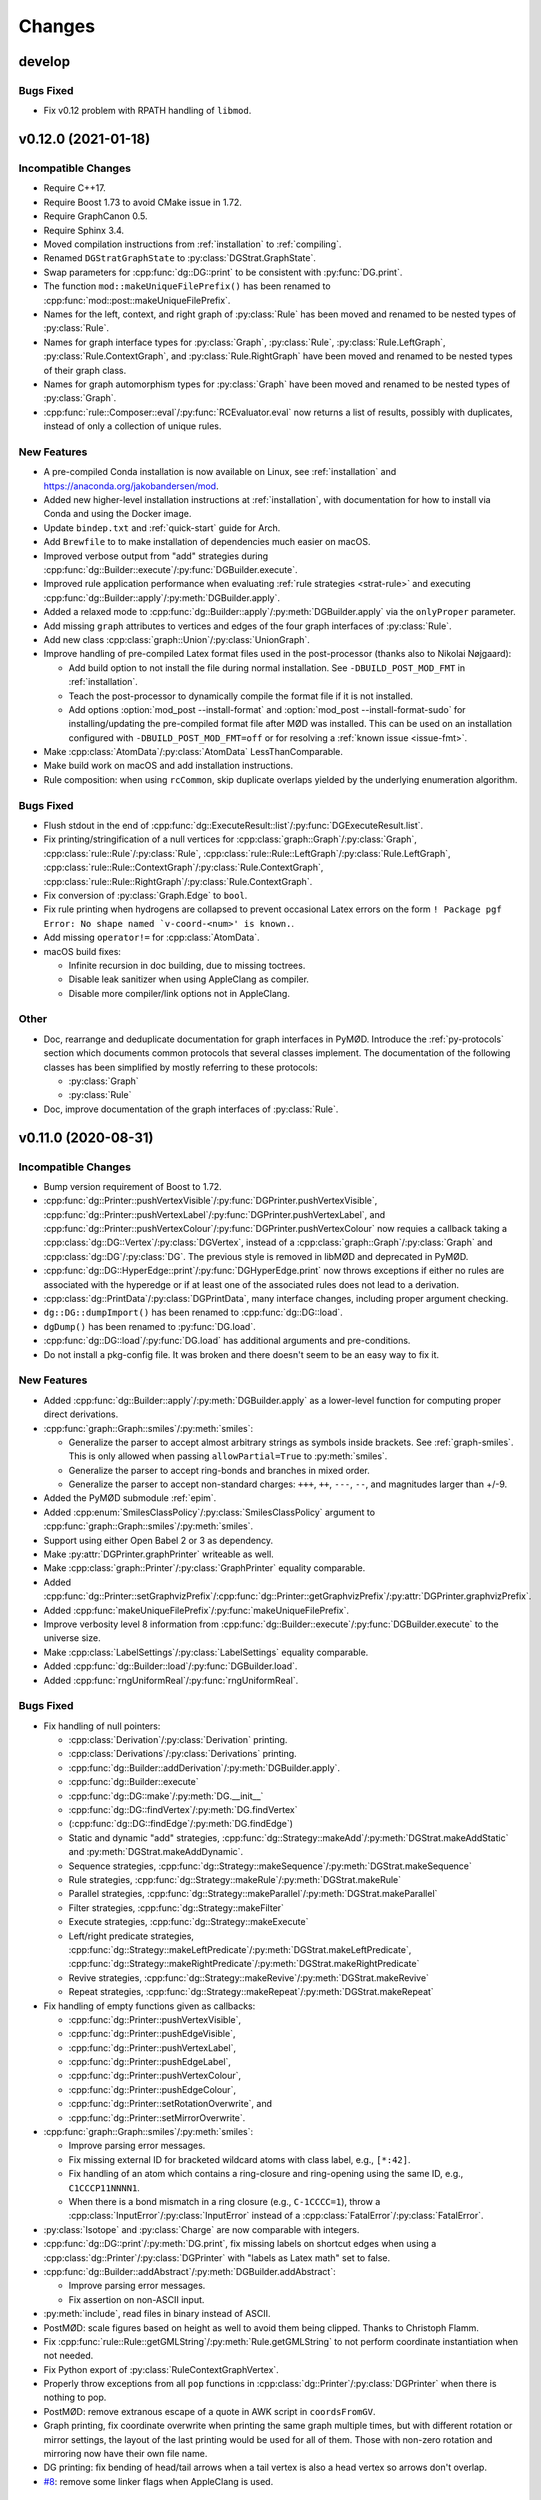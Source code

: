 .. cpp:namespace:: mod
.. py:currentmodule:: mod

Changes
#######


develop
=======

Bugs Fixed
----------

- Fix v0.12 problem with RPATH handling of ``libmod``.


v0.12.0 (2021-01-18)
====================

Incompatible Changes
--------------------

- Require C++17.
- Require Boost 1.73 to avoid CMake issue in 1.72.
- Require GraphCanon 0.5.
- Require Sphinx 3.4.
- Moved compilation instructions from :ref:`installation` to :ref:`compiling`.
- Renamed ``DGStratGraphState`` to :py:class:`DGStrat.GraphState`.
- Swap parameters for :cpp:func:`dg::DG::print` to be consistent with
  :py:func:`DG.print`.
- The function ``mod::makeUniqueFilePrefix()`` has been renamed to
  :cpp:func:`mod::post::makeUniqueFilePrefix`.
- Names for the left, context, and right graph of :py:class:`Rule`
  has been moved and renamed to be nested types of :py:class:`Rule`.
- Names for graph interface types for
  :py:class:`Graph`,
  :py:class:`Rule`,
  :py:class:`Rule.LeftGraph`,
  :py:class:`Rule.ContextGraph`, and
  :py:class:`Rule.RightGraph`
  have been moved and renamed to be nested types of their graph class.
- Names for graph automorphism types for :py:class:`Graph`
  have been moved and renamed to be nested types of :py:class:`Graph`.
- :cpp:func:`rule::Composer::eval`/:py:func:`RCEvaluator.eval` now returns a list
  of results, possibly with duplicates, instead of only a collection of unique rules.


New Features
------------

- A pre-compiled Conda installation is now available on Linux,
  see :ref:`installation` and https://anaconda.org/jakobandersen/mod.
- Added new higher-level installation instructions at :ref:`installation`,
  with documentation for how to install via Conda and using the Docker image.
- Update ``bindep.txt`` and :ref:`quick-start` guide for Arch.
- Add ``Brewfile`` to to make installation of dependencies much easier on macOS.
- Improved verbose output from "add" strategies during
  :cpp:func:`dg::Builder::execute`/:py:func:`DGBuilder.execute`.
- Improved rule application performance when evaluating
  :ref:`rule strategies <strat-rule>` and executing
  :cpp:func:`dg::Builder::apply`/:py:meth:`DGBuilder.apply`.
- Added a relaxed mode to 
  :cpp:func:`dg::Builder::apply`/:py:meth:`DGBuilder.apply`
  via the ``onlyProper`` parameter.
- Add missing ``graph`` attributes to vertices and edges of the
  four graph interfaces of :py:class:`Rule`.
- Add new class :cpp:class:`graph::Union`/:py:class:`UnionGraph`.
- Improve handling of pre-compiled Latex format files used in the
  post-processor (thanks also to Nikolai Nøjgaard):

  - Add build option to not install the file during normal installation.
    See ``-DBUILD_POST_MOD_FMT`` in :ref:`installation`.
  - Teach the post-processor to dynamically compile the format file if it is
    not installed.
  - Add options :option:`mod_post --install-format`
    and :option:`mod_post --install-format-sudo`
    for installing/updating the pre-compiled format file after MØD was
    installed. This can be used on an installation configured with
    ``-DBUILD_POST_MOD_FMT=off`` or for resolving a
    :ref:`known issue <issue-fmt>`.

- Make :cpp:class:`AtomData`/:py:class:`AtomData` LessThanComparable.
- Make build work on macOS and add installation instructions.
- Rule composition: when using ``rcCommon``, skip duplicate overlaps yielded by
  the underlying enumeration algorithm.


Bugs Fixed
----------

- Flush stdout in the end of
  :cpp:func:`dg::ExecuteResult::list`/:py:func:`DGExecuteResult.list`.
- Fix printing/stringification of a null vertices for
  :cpp:class:`graph::Graph`/:py:class:`Graph`,
  :cpp:class:`rule::Rule`/:py:class:`Rule`,
  :cpp:class:`rule::Rule::LeftGraph`/:py:class:`Rule.LeftGraph`,
  :cpp:class:`rule::Rule::ContextGraph`/:py:class:`Rule.ContextGraph`,
  :cpp:class:`rule::Rule::RightGraph`/:py:class:`Rule.ContextGraph`.
- Fix conversion of :py:class:`Graph.Edge` to ``bool``.
- Fix rule printing when hydrogens are collapsed to prevent occasional
  Latex errors on the form
  ``! Package pgf Error: No shape named `v-coord-<num>' is known.``.
- Add missing ``operator!=`` for :cpp:class:`AtomData`.
- macOS build fixes:

  - Infinite recursion in doc building, due to missing toctrees.
  - Disable leak sanitizer when using AppleClang as compiler.
  - Disable more compiler/link options not in AppleClang.

Other
-----

- Doc, rearrange and deduplicate documentation for graph interfaces
  in PyMØD.
  Introduce the :ref:`py-protocols` section which documents common protocols
  that several classes implement.
  The documentation of the following classes has been simplified by mostly
  referring to these protocols:

  - :py:class:`Graph`
  - :py:class:`Rule`

- Doc, improve documentation of the graph interfaces of :py:class:`Rule`.


v0.11.0 (2020-08-31)
====================

Incompatible Changes
--------------------

- Bump version requirement of Boost to 1.72.
- :cpp:func:`dg::Printer::pushVertexVisible`/:py:func:`DGPrinter.pushVertexVisible`,
  :cpp:func:`dg::Printer::pushVertexLabel`/:py:func:`DGPrinter.pushVertexLabel`, and
  :cpp:func:`dg::Printer::pushVertexColour`/:py:func:`DGPrinter.pushVertexColour`
  now requies a callback taking a
  :cpp:class:`dg::DG::Vertex`/:py:class:`DGVertex`, instead of a
  :cpp:class:`graph::Graph`/:py:class:`Graph` and
  :cpp:class:`dg::DG`/:py:class:`DG`.
  The previous style is removed in libMØD and deprecated in PyMØD.
- :cpp:func:`dg::DG::HyperEdge::print`/:py:func:`DGHyperEdge.print`
  now throws exceptions if either no rules are associated with the hyperedge
  or if at least one of the associated rules does not lead to a derivation.
- :cpp:class:`dg::PrintData`/:py:class:`DGPrintData`, many interface changes,
  including proper argument checking.
- ``dg::DG::dumpImport()`` has been renamed to :cpp:func:`dg::DG::load`.
- ``dgDump()`` has been renamed to :py:func:`DG.load`.
- :cpp:func:`dg::DG::load`/:py:func:`DG.load` has additional arguments
  and pre-conditions.
- Do not install a pkg-config file. It was broken and there doesn't seem to be
  an easy way to fix it.


New Features
------------

- Added :cpp:func:`dg::Builder::apply`/:py:meth:`DGBuilder.apply`
  as a lower-level function for computing proper direct derivations.
- :cpp:func:`graph::Graph::smiles`/:py:meth:`smiles`:

  - Generalize the parser to accept almost arbitrary strings as symbols inside
    brackets. See :ref:`graph-smiles`.
    This is only allowed when passing ``allowPartial=True`` to
    :py:meth:`smiles`.
  - Generalize the parser to accept ring-bonds and branches in mixed order.
  - Generalize the parser to accept non-standard charges:
    ``+++``, ``++``, ``---``, ``--``, and magnitudes larger than +/-9.

- Added the PyMØD submodule :ref:`epim`.
- Added :cpp:enum:`SmilesClassPolicy`/:py:class:`SmilesClassPolicy`
  argument to :cpp:func:`graph::Graph::smiles`/:py:meth:`smiles`.
- Support using either Open Babel 2 or 3 as dependency.
- Make :py:attr:`DGPrinter.graphPrinter` writeable as well.
- Make :cpp:class:`graph::Printer`/:py:class:`GraphPrinter` equality comparable.
- Added :cpp:func:`dg::Printer::setGraphvizPrefix`/:cpp:func:`dg::Printer::getGraphvizPrefix`/:py:attr:`DGPrinter.graphvizPrefix`.
- Added :cpp:func:`makeUniqueFilePrefix`/:py:func:`makeUniqueFilePrefix`.
- Improve verbosity level 8 information from
  :cpp:func:`dg::Builder::execute`/:py:func:`DGBuilder.execute` to the universe
  size.
- Make :cpp:class:`LabelSettings`/:py:class:`LabelSettings`
  equality comparable.
- Added :cpp:func:`dg::Builder::load`/:py:func:`DGBuilder.load`.
- Added :cpp:func:`rngUniformReal`/:py:func:`rngUniformReal`.


Bugs Fixed
----------

- Fix handling of null pointers:

  - :cpp:class:`Derivation`/:py:class:`Derivation` printing.
  - :cpp:class:`Derivations`/:py:class:`Derivations` printing.
  - :cpp:func:`dg::Builder::addDerivation`/:py:meth:`DGBuilder.apply`.
  - :cpp:func:`dg::Builder::execute`
  - :cpp:func:`dg::DG::make`/:py:meth:`DG.__init__`
  - :cpp:func:`dg::DG::findVertex`/:py:meth:`DG.findVertex`
  - (:cpp:func:`dg::DG::findEdge`/:py:meth:`DG.findEdge`)
  - Static and dynamic "add" strategies,
    :cpp:func:`dg::Strategy::makeAdd`/:py:meth:`DGStrat.makeAddStatic`
    and :py:meth:`DGStrat.makeAddDynamic`.
  - Sequence strategies,
    :cpp:func:`dg::Strategy::makeSequence`/:py:meth:`DGStrat.makeSequence`
  - Rule strategies,
    :cpp:func:`dg::Strategy::makeRule`/:py:meth:`DGStrat.makeRule`
  - Parallel strategies,
    :cpp:func:`dg::Strategy::makeParallel`/:py:meth:`DGStrat.makeParallel`
  - Filter strategies,
    :cpp:func:`dg::Strategy::makeFilter`
  - Execute strategies,
    :cpp:func:`dg::Strategy::makeExecute`
  - Left/right predicate strategies,
    :cpp:func:`dg::Strategy::makeLeftPredicate`/:py:meth:`DGStrat.makeLeftPredicate`,
    :cpp:func:`dg::Strategy::makeRightPredicate`/:py:meth:`DGStrat.makeRightPredicate`
  - Revive strategies,
    :cpp:func:`dg::Strategy::makeRevive`/:py:meth:`DGStrat.makeRevive`
  - Repeat strategies,
    :cpp:func:`dg::Strategy::makeRepeat`/:py:meth:`DGStrat.makeRepeat`

- Fix handling of empty functions given as callbacks:

  - :cpp:func:`dg::Printer::pushVertexVisible`,
  - :cpp:func:`dg::Printer::pushEdgeVisible`,
  - :cpp:func:`dg::Printer::pushVertexLabel`,
  - :cpp:func:`dg::Printer::pushEdgeLabel`,
  - :cpp:func:`dg::Printer::pushVertexColour`,
  - :cpp:func:`dg::Printer::pushEdgeColour`,
  - :cpp:func:`dg::Printer::setRotationOverwrite`, and
  - :cpp:func:`dg::Printer::setMirrorOverwrite`.

- :cpp:func:`graph::Graph::smiles`/:py:meth:`smiles`:

  - Improve parsing error messages.
  - Fix missing external ID for bracketed wildcard atoms with class label,
    e.g., ``[*:42]``.
  - Fix handling of an atom which contains a ring-closure and ring-opening
    using the same ID, e.g., ``C1CCCP11NNNN1``.
  - When there is a bond mismatch in a ring closure (e.g., ``C-1CCCC=1``),
    throw a :cpp:class:`InputError`/:py:class:`InputError` instead of
    a :cpp:class:`FatalError`/:py:class:`FatalError`.

- :py:class:`Isotope` and :py:class:`Charge` are now comparable with integers.
- :cpp:func:`dg::DG::print`/:py:meth:`DG.print`, fix missing labels on shortcut
  edges when using a :cpp:class:`dg::Printer`/:py:class:`DGPrinter` with
  "labels as Latex math" set to false.
- :cpp:func:`dg::Builder::addAbstract`/:py:meth:`DGBuilder.addAbstract`:

  - Improve parsing error messages.
  - Fix assertion on non-ASCII input.
- :py:meth:`include`, read files in binary instead of ASCII.
- PostMØD: scale figures based on height as well to avoid them being clipped.
  Thanks to Christoph Flamm.
- Fix :cpp:func:`rule::Rule::getGMLString`/:py:meth:`Rule.getGMLString` to not
  perform coordinate instantiation when not needed.
- Fix Python export of :py:class:`RuleContextGraphVertex`.
- Properly throw exceptions from all ``pop`` functions in
  :cpp:class:`dg::Printer`/:py:class:`DGPrinter` when there is nothing to pop.
- PostMØD: remove extranous escape of a quote in AWK script in ``coordsFromGV``.
- Graph printing, fix coordinate overwrite when printing the same graph
  multiple times, but with different rotation or mirror settings,
  the layout of the last printing would be used for all of them.
  Those with non-zero rotation and mirroring now have their own file name.
- DG printing: fix bending of head/tail arrows when a tail vertex is also a
  head vertex so arrows don't overlap.
- `#8 <https://github.com/jakobandersen/mod/issues/8>`__:
  remove some linker flags when AppleClang is used.


Other
-----

- Doc, update theming again to increase readability.
- Doc, add more formal API for the
  :ref:`embedded strategy language for derivation graphs <dg_edsl>`.
- Doc, fix typo resulting in missing documentation of

  - :py:attr:`AtomData.atomId`
  - :py:attr:`AtomData.isotope`
  - :py:attr:`DGVertex.inDegree`
  - :py:attr:`DGVertex.outDegree`

- Doc, various typo fixes.
- :ref:`mod <mod-wrapper>`, don't log output when invoked with
  :option:`--debug <mod --debug>`.
- Doc, clarify that
  :py:func:`DGPrinter.pushVertexVisible`,
  :py:func:`DGPrinter.pushEdgeVisible`,
  :py:func:`DGPrinter.pushVertexLabel`,
  :py:func:`DGPrinter.pushEdgeLabel`,
  :py:func:`DGPrinter.pushVertexColour`,
  :py:func:`DGPrinter.pushEdgeColour`,
  :py:func:`DGPrinter.setRotationOverwrite`,
  :py:func:`DGPrinter.setMirrorOverwrite`
  accepts a constant as well as a callback.
- Doc, fix callback type for
  :py:func:`DGPrinter.setRotationOverwrite` and
  :py:func:`DGPrinter.setMirrorOverwrite`.
  They must take a :py:class:`Graph`, not a :py:class:`GraphPrinter`.
- Doc, add return type to :py:func:`DG.findEdge`.
- Added ``bindep.txt`` and ``requirements.txt`` to make installation of
  dependencies much easier.
  The installation instructions are updated with a :ref:`quick-start` guide and
  notes on the use of the dependency files.
- CMake, default ``BUILD_EXAMPLES=on``.



v0.10.0 (2020-02-05)
====================

Incompatible Changes
--------------------

- ``dg::DG::abstract``/``dgAbstract`` has been removed. Use
  :cpp:func:`dg::Builder::addAbstract`/:py:func:`DGBuilder.addAbstract`
  instead. Added slightly better documentation as well, :ref:`dg_abstract-desc`.
- ``dg::DG::derivations`` has been removed. Use the repeated calls
  to :cpp:func:`dg::Builder::addDerivation` instead.
- ``dg::DG::ruleComp`` and ``dg::DG::calc()`` has been removed.
  Use the new :cpp:func:`dg::Builder::execute` instead.
- ``dgRuleComp`` and ``DG.calc`` has been deprecated,
  and their implementation is now based on :py:meth:`DGBuilder.execute`.
  Use :py:meth:`DGBuilder.execute` directly instead.
- The implementation of ``dgDerivations`` has changed and the function
  is now deprecated. Use repeated calls to
  :py:meth:`DGBuilder.addDerivation` instead.
- :cpp:func:`dg::Strategy::makeAdd` overloads,
  :py:meth:`DGStrat.makeAddStatic`, and :py:meth:`DGStrat.makeAddDynamic`
  now requires another argument of type
  :cpp:enum:`IsomorphismPolicy`/:py:class:`IsomorphismPolicy`.
- :ref:`strat-addSubset` and :ref:`strat-addUniverse` now accepts a new optional
  keyword argument ``graphPolicy`` of type :py:class:`IsomorphismPolicy`.
- ``dg::DG::list``/``DG.list`` has been removed,
  use :cpp:func:`dg::ExecuteResult::list`/:py:meth:`DGExecuteResult.list`
  instead.
- Information from strategies has been updated.


New Features
------------

- Added new incremental build interface for :py:class:`DG`/:cpp:class:`dg::DG`.
  It includes:

  - :py:meth:`DG.__init__`/:cpp:func:`dg::DG::make` for constructing a
    derivation graph with this new interface.
  - :py:meth:`DG.build`/:cpp:func:`dg::DG::build` for obtaining an RAII-style
    proxy object for controlling the construction
    (:py:class:`DGBuilder`/:cpp:class:`dg::Builder`).
  - :py:attr:`DG.hasActiveBuilder`/:cpp:func:`dg::DG::hasActiveBuilder`
  - :py:attr:`DG.locked`/:cpp:func:`dg::DG::isLocked`

- Added :py:class:`Derivations`/:cpp:class:`Derivations` as an alternative
  to :py:class:`Derivation`/:cpp:class:`Derivation` which contains a list
  of rules instead of at most a single rule.
  The latter is implicitly convertible to the former.
- :py:class:`Rule` now has an overloaded operator ``<``.
- :py:class:`IsomorphismPolicy`/:cpp:enum:`IsomorphismPolicy` has been added
  to help configure various algorithms by users.
- Added :py:attr:`DG.labelSettings`/:cpp:func:`dg::DG::getLabelSettings`.
- Added :envvar:`MOD_NO_DEPRECATED` to make it easier to find usage of
  deprecated behaviour.
- Added :py:func:`Rule.isomorphicLeftRight`/:cpp:func:`rule::Rule::isomorphicLeftRight`.


Bugs Fixed
----------

- Changed assert to a proper error message at code related to Open Babel.
  If MØD, or an extension library, is loaded with ``dlopen`` without the
  ``RTLD_GLOBAL`` flag, there can be multiple copies of Open Babel symbols at
  the same time, which prevent MØD from accessing Open Babel operations..
- Document and check proper preconditions on :cpp:class:`dg::DG`/:py:class:`DG`.
- Document and check precondition on
  :cpp:func:`dg::DG::HyperEdge::getInverse`/:py:attr:`DGHyperEdge.inverse`,
  that it is only avilable after the DG is locked.
- Properly throw an exception if
  :py:meth:`DGStrat.makeSequence`/:cpp:func:`dg::Strategy::makeSequence`
  if given an empty list of strategies.
- Properly implementing stringification of
  :py:class:`LabelType`/:cpp:enum:`LabelType`,
  :py:class:`LabelRelation`/:cpp:enum:`LabelRelation`,
  :py:class:`LabelSettings`/:cpp:class:`LabelSettings`, and
  :py:class:`IsomorphismPolicy`/:cpp:enum:`IsomorphismPolicy`.
- Build: disallow use of experimental Boost CMake support due to a linking
  problem.


Other
-----

- Various fixes for documentation formatting including new themeing.
- Installation, highlight the more relevant ``CMAKE_PREFIX_PATH`` instead of
  ``CMAKE_PROGRAM_PATH``.
- Bump recommended lower bound on GCC version to 6.1 in the documentation.
- Updated documentation for :cpp:class:`mod::Derivation`/:py:class:`Derivation`.
- Documentation, added explicit example section.


v0.9.0 (2019-08-02)
===================

Incompatible Changes
--------------------

- Change to CMake as build system.
  See :ref:`installation` for how to build the package,
  or used it as a submodule in another CMake project.
- Now requires v0.4 of
  `GraphCanon <https://github.com/jakobandersen/graph_canon>`__
  (and `PermGroup <https://github.com/jakobandersen/perm_group>`__).
- :cpp:func:`dg::DG::getGraphDatabase` now returns a :cpp:any:`std::vector`
  instead of a :cpp:any:`std::unordered_set`.
- Hide internal symbols in the library to increase optimization opportunities,
  and hide symbols in library dependencies.
  Libraries linking against libmod may stop linking, but configuration options
  has been added to disable symbol hiding.


New Features
------------

- ``dgDump``/``dg::DG::dump`` should now be much, much faster
  in parsing the input file and loading the contained derivation graph.
- ``dgRuleComp``/``dg::DG::ruleComp`` should now be much faster
  during calculation.
- Added :py:func:`Graph.instantiateStereo`/:cpp:func:`graph::Graph::instantiateStereo`.
- Added :py:func:`rngReseed`/:cpp:func:`rngReseed`.


Bugs Fixed
----------

- Fixed off-by-one error in DG dump loading, ``dgDump``/``dg::DG::dump``.
- Fixed issues with ``auto`` in function signatures which is not yet in the C++ standard.


Other
-----

- The functions :py:func:`prefixFilename`, :py:func:`pushFilePrefix`, and :py:func:`popFilePrefix`
  used by the :py:func:`include` function are now documented.
  A new class :py:class:`CWDPath` has been added.
- Use interprocedural/link-time optimization as default.
  It can be disabled with a configuration option.


v0.8.0 (2019-04-04)
===================

Incompatible Changes
--------------------

- Now requires v0.3 of
  `GraphCanon <https://github.com/jakobandersen/graph_canon>`__
  (and `PermGroup <https://github.com/jakobandersen/perm_group>`__).
- ``graph::Graph::getMolarMass``/``Graph.molarMass`` has been removed.
- Python interface: remove auto-generated hash-functions from all classes.
  Note, most code broken by this was already silemtly broken.
- Python interface: consistently disable all custom attributes on all classes.
- Removed ``dg::Strategy::GraphState::getHyperEdges``/``DGStratGraphState.hyperEdges``.
  Use the graph interface of :cpp:any:`dg::DG`/:py:obj:`DG` instead.
- All atoms, including hydrogens, are now present with ids in strings from
  :cpp:any:`graph::Graph::getSmilesWithIds`/:py:obj:`Graph.smilesWithIds`.
- :cpp:any:`dg::DG::print`/:py:obj:`DG.print` now returns a pair of strings,
  instead of just one string. The first entry is the old return value.
  The second entry is the tex-file to depend on for layout coordinates.
- SMILES parsing: disallow isotope 0 as it is equivalent to not specifying an isotope.
- All classes in the Python interface without a custom hash function has their
  hash function removed. This is to prevent inconsistencies between hash and equality.


New Features
------------

- Added support for isotopes (see :ref:`mol-enc`).
- Added :cpp:any:`graph::Graph::getExactMass`/:py:obj:`Graph.exactMass`.
- Added optional ``printInfo`` parameter to
  ``dg::DG::calc``/``DG.calc``.
  to allow disabling of messages to stdout during calculation.
- The graph interface on :cpp:any:`dg::DG`/:py:obj:`DG` can now be used before and during
  calculation.
- Added include of the PGFPlots package in the summary preamble.
- Added :cpp:any:`AtomId::symbol`/:py:obj:`AtomId.symbol`.
- Added an ``add`` parameter to :py:obj:`graphGMLString`, :py:obj:`graphGML`,
  :py:obj:`graphDFS`, :py:obj:`smiles`, :py:obj:`ruleGMLString`, and :py:obj:`ruleGML`.
  It controls whether the graph/rule is appended to :py:obj:`inputGraphs`/:py:obj:`inputRules`
  or not. It defaults to ``True``.
- Add :cpp:any:`graph::Graph::getGraphDFSWithIds`/:py:obj:`Graph.graphDFSWithIds`
  for getting a string annotated with the internal vertex ids in form of the class labels.
  This mirrors the previously added :cpp:any:`graph::Graph::getSmilesWithIds`/:py:obj:`Graph.smilesWithIds`.
- Improve error messages from GML parsing of lists.
- Changed the return type of :cpp:func:`dg::DG::getGraphDatabase` from a `std::set` to a `std::unordered_set`.
- :cpp:func:`dg::DG::HyperEdge::print`/:py:func:`DGHyperEdge.print` now returns a list of file data.
- The vertices and edges of all graph interfaces now have a conversion to bool:

  - :cpp:class:`graph::Graph::Vertex`/:py:class:`Graph.Vertex`,
    :cpp:class:`graph::Graph::Edge`/:py:class:`Graph.Edge`
  - :cpp:class:`rule::Rule::Vertex`/:py:class:`Rule.Vertex`,
    :cpp:class:`rule::Rule::Edge`/:py:class:`Rule.Edge`
  - :cpp:class:`rule::Rule::LeftGraph::Vertex`/:py:class:`Rule.LeftGraph.Vertex`,
    :cpp:class:`rule::Rule::LeftGraph::Edge`/:py:class:`Rule.LeftGraph.Edge`
  - :cpp:class:`rule::Rule::ContextGraph::Vertex`/:py:class:`Rule.ContextGraph.Vertex`,
    :cpp:class:`rule::Rule::ContextGraph::Edge`/:py:class:`Rule.ContextGraph.Edge`
  - :cpp:class:`rule::Rule::RightGraph::Vertex`/:py:class:`Rule.RightGraph.Vertex`,
    :cpp:class:`rule::Rule::RightGraph::Edge`/:py:class:`Rule.RightGraph.Edge`
  - :cpp:class:`dg::DG::Vertex`/:py:class:`DGVertex`,
    :cpp:class:`dg::DG::HyperEdge`/:py:class:`DGHyperEdge`

- The vertices of all graph interfaces now have a proper hash support.
- Added :cpp:func:`dg::Printer::setRotationOverwrite`/:py:func:`DGPrinter.setRotationOverwrite`
  and :cpp:func:`dg::Printer::setMirrorOverwrite`/:py:func:`DGPrinter.setMirrorOverwrite`.


Bugs Fixed
----------

- Throw :cpp:any:`InputError`/:py:obj:`InputError` when loading a DG dump
  when a rule in the dump can not be linked to a rule from the user.
- Fix molecule decoding of atoms with negative charge and a radical.
- Fix dangling reference bug in first-order term handling.
- Fix inifiinite loop bug in first-order term handling.
- Remove extraneous template parameter lists to make it compile on GCC 8.
- Fix the documentation of
  :py:obj:`Graph.minExternalId`, :py:obj:`Graph.maxExternalId`,
  :py:obj:`Rule.minExternalId`, and :py:obj:`Rule.maxExternalId`.
  It was not being rendered.
- Fixed documentation of the constructor for :cpp:class:`AtomData`.
- Fix dangling references in morphism callbacks.
- Make sure Open Babel is not called in some cases where it is not needed.
- Find the library file for Boost.Python for Boost >= 1.67.
- Fix ambiguity between variadic arguments and function parameter packs,
  making term morphisms and stereo morphisms slow.
- Removed sanity check from GraphDFS loading which dominated the run time.
- Document :py:obj:`inputGraphs` and :py:obj:`inputRules`.


Other
-----

- Now compiles with ``-fno-stack-protector`` (some OS distributions messes with default flags).
- The Makefile from ``mod --get-latex`` now cleans ``.vrb``, ``.snm``, and ``.nav`` files as well.


v0.7.0 (2018-03-08)
===================

Incompatible Changes
--------------------

- Boost >= 1.64 is now required.
- Two new libraries,
  `GraphCanon <https://github.com/jakobandersen/graph_canon>`__ and
  `PermGroup <https://github.com/jakobandersen/perm_group>`__, are now required dependencies.
- Sphinx 1.7.1 is now required for building the documentation.
- :cpp:any:`dg::DG::HyperEdge::print`/:py:obj:`DGHyperEdge.print`
  now also takes an argument for colouring vertices/edges
  that are not matched by the rule. The default is now that matched vertices/edges
  are the default colour, while those that are not matched are grey.
- Most of the outer interface headers have now been moved to subfolders,
  and their content has been moved to corresponding namespaces.
  Several classes has been slightly renamed during the move,
  and some headers has been split into multiple header files.
- The previously deprecated class ``DerivationRef`` has now been removed along with
  ``DG.derivations`` in the Python interface.
- The previously deprecated method ``DG.vertexGraphs`` in the Python interface
  has been removed.


New Features
------------

- Added functions to map external ids of graphs and rules to internal vertices.
- Added functions to get vertex coordinates for rules.
- :cpp:any:`dg::DG::print`/:py:obj:`DG.print`
  now returns the name of the PDF-file that will be created in post-processing.
- Add :cpp:any:`dg::Printer::setWithInlineGraphs`/:py:obj:`DGPrinter.withInlineGraphs`
  to input raw tex files for graphs in nodes instead of compiled PDFs.
  The generated tex code for the graphs is different to ensure unique Tikz node names.
- Add ``inline`` as a special argument for the graph Latex macros to input the raw tex file,
  instead of including a compiled PDF.
- Add :cpp:any:`graph::Graph::getSmilesWithIds`/:py:obj:`Graph.smilesWithIds`
  for getting a string annotated with the internal vertex ids in form of the class labels.
- The automorphism group of each graph is now available.


Experimental New Features
-------------------------

- Vertex/edge labels in graphs/rules can now be interpreted as first-order terms.
  Syntactic unification is then performed during morphism finding.
  See where :cpp:any:`LabelSettings`/:py:obj:`LabelSettings` is being used.
  Each rule has an optional :cpp:any:`LabelType`/:py:obj:`LabelType`
  to signify whether it was designed for use with
  :cpp:any:`LabelType::String`/:py:obj:`LabelType.String` or
  :cpp:any:`LabelType::Term`/:py:obj:`LabelType.Term`.
  Some algorithms will check this property for safety reasons, but the check can be disbled.
- There is now a prototype-implementation of http://doi.org/10.1007/978-3-319-61470-0_4,
  for adding stereo-information to graphs/rules.
  Use :cpp:any:`LabelSettings`/:py:obj:`LabelSettings` objects to enable it.
  See the paper for examples on how to use it. The full framework will be implemented and
  documented in a future version.


Bugs Fixed
----------

- Multiple rules for the same derivation is now properly recorded.
- Fix documentation of :cpp:any:`rule::Rule::makeInverse`/:py:obj:`Rule.makeInverse`,
  it throws :cpp:any:`LogicError`/:py:obj:`LogicError`
  not :cpp:any:`InputError`/:py:obj:`InputError`.
- Set the name of a rule from :cpp:any:`rule::Rule::makeInverse`/:py:obj:`Rule.makeInverse`
  to something more descriptive.
- Fix graph/rule depiction bug with non-zero rotation.
- Fix DG dump loading to also load derivations with no rules.
- Don't crash when trying :cpp:any:`dg::DG::findVertex`/:py:obj:`DG.findVertex`
  with a graph not in the derivation graph.
- Don't crash when trying to print derivations with multiple rules.
- Fix documentation formatting errors.
- #2, throw exceptions from ``dg::DG::ruleComp``/``dgRuleComp``
  and ``dg::DG::calc``/``DG.calc`` when isomorphic graphs are given.
- Throw more appropriate exception if :cpp:any:`dg::DG::print`/:py:obj:`DG.print`
  is called before ``dg::DG::calc``/``DG.calc``.
- Various issues in graph/rule depiction related to positioning of hydrogens, charges, etc.
- Build system: give better error messages if a file is given where a path is expected.
- The produced SMILES strings are now truely canonical, as the new
  `GraphCanon <https://github.com/jakobandersen/graph_canon>`__ library is used.
- Fix :cpp:any:`AtomData`/:py:obj:`AtomData` to properly print radicals on uncharged atoms.
- Throw more friendly exceptions when loading graphs/rules that have loop/parallel edges.


Other
-----

- The documentation now has a "Known Issues" section, describing an issue where
  post-processing may fail if ``pdflatex`` has been upgraded after installation


v0.6.0 (2016-12-22)
===================

Incompatible Changes
--------------------

- A C++14 compiler is now required (e.g., GCC 5.1 or later).
- The required Boost version is now either 1.59 or at least 1.61.
  Version 1.60 do not work due to https://github.com/boostorg/python/issues/56.
- Make filenames in post-processing more Latex friendly.
- Rules specified in GML using ``constrainAdj`` must now enclose the operator in double quotes.  
- DG: remove most of the interface related to ``DerivationRef``.
  Use the graph interface instead. E.g.,

  - Deprecate ``DerivationRef``. They now interconvert with
    :cpp:any:`dg::DG::HyperEdge`/:py:obj:`DGHyperEdge`.
  - Change ``DG::getDerivationRef`` into :cpp:any:`dg::DG::findEdge`/:py:obj:`DG.findEdge`.
  - Make ``DG.derivations`` return the edges instead in the Python interface.
    It is removed in the C++ interface. It will be removed from Python in the future.
  - Remove ``DG::inDerivations`` and ``DG::outDerivations``.
  - Deprecate ``DG::vertexGraphs`` in Python, remove in C++.

- Move the graph interface for DG and Graph into separate headers:
  ``DGGraphInterface.h`` and ``GraphGraphInterface.h``.
- Move ``GraphPrinter`` into a separate header.
- Move ``DGPrinter`` and ``DGPrintData`` into a separate header.
- All SBML features have been removed from the library.
- The deprecated ``DG::printMatrix`` function has been removed.
- ``dg::DG::calc``/``DG.calc`` will no longer print a message when it is done.
- :cpp:any:`dg::DG::print`/:py:obj:`DG.print` by default now only prints the hypergraph rendering.
  (For now, set ``Config::DG::printNonHyper`` to enable printing of the non-hypergraph rendering)
- :cpp:any:`graph::Graph::print`/:py:obj:`Graph.print` and
  :cpp:any:`rule::Rule::print`/:py:obj:`Rule.print` will now emit only one depiction when
  the two printers are equal.
- :cpp:any:`rule::Rule::print`/:py:obj:`Rule.print`, change the default colours used to indicate
  changes. Now different colours are used in L, K, R.
- :py:obj:`DGHyperEdge.print`, change the default match colour.
- Add < operator to vertices and edges of Graph, Rule, and DG.


New Features
------------

- :cpp:any:`rule::Rule::makeInverse`/:py:obj:`Rule.makeInverse`.
- Reimplementation of GML parsing. It is now less strict with respect to ordering.
- Rule application constraint that checks the shortest path between two given vertices.
- Interactive mode for the wrapper script (option ``-i``).
  It will use IPython as interpreter if it is available.
- The molecule model now includes radicals. The SMILES format has been extended to support
  radicals as well.
- Plugin infrastructure to load additional Python modules when using the wrapper script.
- Graph interface for rules: for a rule :math:`L \leftarrow K\rightarrow R``, the three graphs
  can be accessed. The rule it self acts as the graph that is the pushout of the rule span.
- Graph loading: the ids used in GML and GraphDFS, as well as the class labels in SMILES can now
  be converted into vertices for the loaded graphs. If the class labels of a SMILES string are not
  unique, then none of them are available for querying.
- Add ``-v`` as alias for ``--version`` in the wrapper script.
- Add quite mode, ``-q``, to the wrapper script.
- Add :cpp:any:`graph::Printer::setRotation`/:py:obj:`GraphPrinter.rotation`.
  Internally computed coordinates will be rotated by the set amount of degrees.
 

Bugs Fixed
----------

- ``operator<<`` for Derivation: only try to print the rule if there is one.
- Properly throw an exception when graph GML parsing fails.
- Don't throw an exception while throwing an exception when graphs are disconnected.
- Fix bug in checking of certain ``constrainAdj`` during certain types of rule composition.
- Properly handle empty vertex/hyperedge ranges for DGs. Thanks to Robert Haas for reporting.


v0.5.0 (2016-03-07)
===================

Initial public version.
